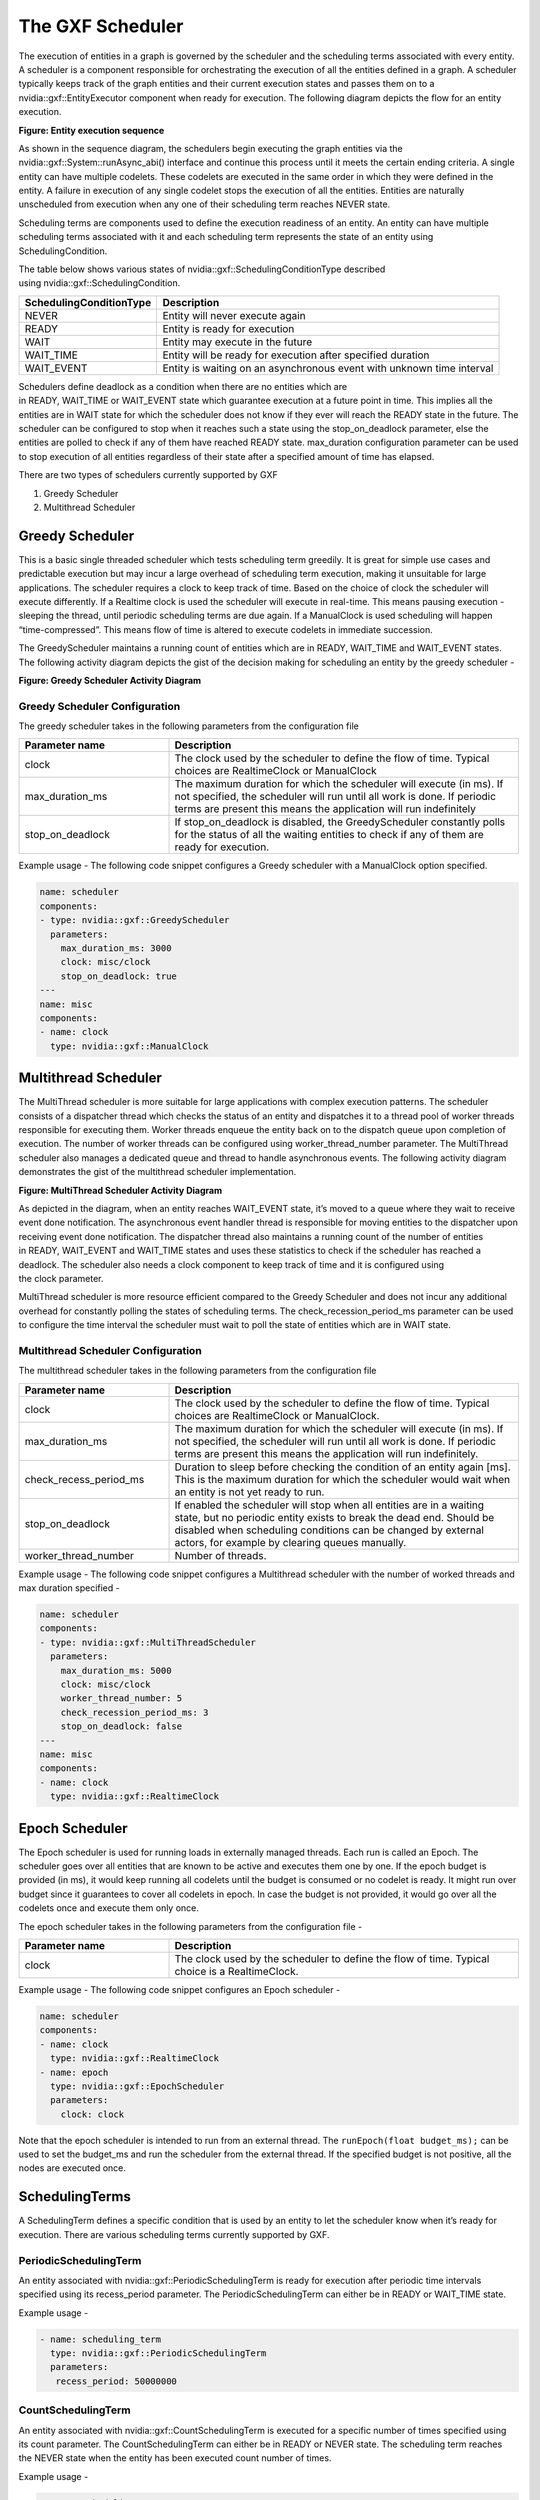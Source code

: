 ..
   Copyright (c) 2021-2022, NVIDIA CORPORATION. All rights reserved.
   NVIDIA CORPORATION and its licensors retain all intellectual property
   and proprietary rights in and to this software, related documentation
   and any modifications thereto. Any use, reproduction, disclosure or
   distribution of this software and related documentation without an express
   license agreement from NVIDIA CORPORATION is strictly prohibited.

.. _scheduler:

The GXF Scheduler
=================

The execution of entities in a graph is governed by the scheduler and
the scheduling terms associated with every entity. A scheduler is a
component responsible for orchestrating the execution of all the
entities defined in a graph. A scheduler typically keeps track of the
graph entities and their current execution states and passes them on to
a nvidia::gxf::EntityExecutor component when ready for execution. The
following diagram depicts the flow for an entity execution.

.. image:: ../images/scheduler_sequence.png
   :align: center
   :alt: Entity execution sequence

**Figure: Entity execution sequence**

As shown in the sequence diagram, the schedulers begin executing the
graph entities via the nvidia::gxf::System::runAsync\_abi() interface
and continue this process until it meets the certain ending criteria. A
single entity can have multiple codelets. These codelets are executed in
the same order in which they were defined in the entity. A failure in
execution of any single codelet stops the execution of all the entities.
Entities are naturally unscheduled from execution when any one of their
scheduling term reaches NEVER state.

Scheduling terms are components used to define the execution readiness
of an entity. An entity can have multiple scheduling terms associated
with it and each scheduling term represents the state of an entity using
SchedulingCondition.

The table below shows various states of nvidia::gxf::SchedulingConditionType described
using nvidia::gxf::SchedulingCondition.

+-------------------------------+-------------------------------------------------------------------------+
| **SchedulingConditionType**   | **Description**                                                         |
+===============================+=========================================================================+
| NEVER                         | Entity will never execute again                                         |
+-------------------------------+-------------------------------------------------------------------------+
| READY                         | Entity is ready for execution                                           |
+-------------------------------+-------------------------------------------------------------------------+
| WAIT                          | Entity may execute in the future                                        |
+-------------------------------+-------------------------------------------------------------------------+
| WAIT\_TIME                    | Entity will be ready for execution after specified duration             |
+-------------------------------+-------------------------------------------------------------------------+
| WAIT\_EVENT                   | Entity is waiting on an asynchronous event with unknown time interval   |
+-------------------------------+-------------------------------------------------------------------------+

Schedulers define deadlock as a condition when there are no entities which
are in READY, WAIT\_TIME or WAIT\_EVENT state which guarantee execution
at a future point in time. This implies all the entities are
in WAIT state for which the scheduler does not know if they ever will
reach the READY state in the future. The scheduler can be configured to
stop when it reaches such a state using
the stop\_on\_deadlock parameter, else the entities are polled to check
if any of them have reached READY state. max\_duration configuration parameter
can be used to stop execution of all entities regardless of their state
after a specified amount of time has elapsed.

There are two types of schedulers currently supported by GXF

1. Greedy Scheduler

2. Multithread Scheduler

Greedy Scheduler
----------------

This is a basic single threaded scheduler which tests scheduling term
greedily. It is great for simple use cases and predictable execution but
may incur a large overhead of scheduling term execution, making it
unsuitable for large applications. The scheduler requires a clock to
keep track of time. Based on the choice of clock the scheduler will
execute differently. If a Realtime clock is used the scheduler will
execute in real-time. This means pausing execution - sleeping the
thread, until periodic scheduling terms are due again. If a ManualClock
is used scheduling will happen “time-compressed”. This means flow of
time is altered to execute codelets in immediate succession.

The GreedyScheduler maintains a running count of entities which are
in READY, WAIT\_TIME and WAIT\_EVENT states. The following activity
diagram depicts the gist of the decision making for scheduling an entity
by the greedy scheduler -

.. image:: ../images/greedy_scheduler.png
   :align: center
   :alt: Greedy scheduler activity diagram

**Figure: Greedy Scheduler Activity Diagram**

Greedy Scheduler Configuration
~~~~~~~~~~~~~~~~~~~~~~~~~~~~~~

The greedy scheduler takes in the following parameters from the
configuration file

.. csv-table::
    :header: Parameter name, Description
    :widths: 30, 70

    clock, "The clock used by the scheduler to define the flow of time. Typical choices are RealtimeClock or ManualClock"
    max\_duration\_ms, "The maximum duration for which the scheduler will execute (in ms). If not specified, the scheduler will run until all work is done. If periodic terms are present this means the application will run indefinitely"
    stop\_on\_deadlock, "If stop\_on\_deadlock is disabled, the GreedyScheduler constantly polls for the status of all the waiting entities to check if any of them are ready for execution."


Example usage -
The following code snippet configures a Greedy scheduler with a ManualClock option specified.

.. code-block:: yaml

   name: scheduler
   components:
   - type: nvidia::gxf::GreedyScheduler
     parameters:
       max_duration_ms: 3000
       clock: misc/clock
       stop_on_deadlock: true
   ---
   name: misc
   components:
   - name: clock
     type: nvidia::gxf::ManualClock


.. _multithread_scheduler:

Multithread Scheduler
---------------------

The MultiThread scheduler is more suitable for large applications with
complex execution patterns. The scheduler consists of a dispatcher
thread which checks the status of an entity and dispatches it to a
thread pool of worker threads responsible for executing them. Worker
threads enqueue the entity back on to the dispatch queue upon completion
of execution. The number of worker threads can be configured
using worker\_thread\_number parameter. The MultiThread scheduler also
manages a dedicated queue and thread to handle asynchronous events. The
following activity diagram demonstrates the gist of the multithread
scheduler implementation.

.. image:: ../images/multithread_scheduler.png
   :align: center
   :alt: Multithread scheduler activity diagram

**Figure: MultiThread Scheduler Activity Diagram**

As depicted in the diagram, when an entity reaches WAIT\_EVENT state,
it’s moved to a queue where they wait to receive event done
notification. The asynchronous event handler thread is responsible for
moving entities to the dispatcher upon receiving event done
notification. The dispatcher thread also maintains a running count of
the number of entities in READY, WAIT\_EVENT and WAIT\_TIME states and
uses these statistics to check if the scheduler has reached a
deadlock. The scheduler also needs a clock component to keep track of
time and it is configured using the clock parameter.

MultiThread scheduler is more resource efficient compared to the Greedy
Scheduler and does not incur any additional overhead for constantly
polling the states of scheduling terms.
The check\_recession\_period\_ms parameter can be used to configure the
time interval the scheduler must wait to poll the state of entities
which are in WAIT state.

Multithread Scheduler Configuration
~~~~~~~~~~~~~~~~~~~~~~~~~~~~~~~~~~~

The multithread scheduler takes in the following parameters from the
configuration file

.. csv-table::
    :header: Parameter name, Description
    :widths: 30, 70

    clock, "The clock used by the scheduler to define the flow of time. Typical choices are RealtimeClock or ManualClock."
    max\_duration\_ms, "The maximum duration for which the scheduler will execute (in ms). If not specified, the scheduler will run until all work is done. If periodic terms are present this means the application will run indefinitely."
    check\_recess\_period\_ms, "Duration to sleep before checking the condition of an entity again [ms]. This is the maximum duration for which the scheduler would wait when an entity is not yet ready to run."
    stop\_on\_deadlock, "If enabled the scheduler will stop when all entities are in a waiting state, but no periodic entity exists to break the dead end. Should be disabled when scheduling conditions can be changed by external actors, for example by clearing queues manually."
    worker\_thread\_number, "Number of threads."


Example usage -
The following code snippet configures a Multithread scheduler with the number of worked threads and max duration specified -

.. code-block:: yaml

   name: scheduler
   components:
   - type: nvidia::gxf::MultiThreadScheduler
     parameters:
       max_duration_ms: 5000
       clock: misc/clock
       worker_thread_number: 5
       check_recession_period_ms: 3
       stop_on_deadlock: false
   ---
   name: misc
   components:
   - name: clock
     type: nvidia::gxf::RealtimeClock

.. _epoch_scheduler:

Epoch Scheduler
---------------------

The Epoch scheduler is used for running loads in externally managed threads. Each run is called an Epoch. The scheduler goes over all entities that are known to be active and executes them one by one. If the epoch budget is provided (in ms), it would keep running all codelets until the budget is consumed or no codelet is ready. It might run over budget since it guarantees to cover all codelets in epoch. In case the budget is not provided, it would go over all the codelets once and execute them only once.

The epoch scheduler takes in the following parameters from the
configuration file -

.. csv-table::
    :header: Parameter name, Description
    :widths: 30, 70

    clock, "The clock used by the scheduler to define the flow of time. Typical choice is a RealtimeClock."

Example usage -
The following code snippet configures an Epoch scheduler -

.. code-block:: yaml

   name: scheduler
   components:
   - name: clock
     type: nvidia::gxf::RealtimeClock
   - name: epoch
     type: nvidia::gxf::EpochScheduler
     parameters:
       clock: clock

Note that the epoch scheduler is intended to run from an external thread. The ``runEpoch(float budget_ms);`` can be used to set the budget_ms and run the scheduler from the external thread. If the specified budget is not positive, all the nodes are executed once.


SchedulingTerms
---------------

A SchedulingTerm defines a specific condition that is used by an entity
to let the scheduler know when it’s ready for execution. There are
various scheduling terms currently supported by GXF.

.. _periodic_scheduling_term:

PeriodicSchedulingTerm
~~~~~~~~~~~~~~~~~~~~~~

An entity associated with nvidia::gxf::PeriodicSchedulingTerm is ready
for execution after periodic time intervals specified using
its recess\_period parameter. The PeriodicSchedulingTerm can either be
in READY or WAIT\_TIME state.

Example usage -

.. code-block:: yaml

   - name: scheduling_term
     type: nvidia::gxf::PeriodicSchedulingTerm
     parameters:
      recess_period: 50000000


CountSchedulingTerm
~~~~~~~~~~~~~~~~~~~

An entity associated with nvidia::gxf::CountSchedulingTerm is executed
for a specific number of times specified using its count parameter.
The CountSchedulingTerm can either be in READY or NEVER state. The
scheduling term reaches the NEVER state when the entity has been
executed count number of times.

Example usage -

.. code-block:: yaml

   - name: scheduling_term
     type: nvidia::gxf::CountSchedulingTerm
     parameters:
      count: 42


MessageAvailableSchedulingTerm
~~~~~~~~~~~~~~~~~~~~~~~~~~~~~~

An entity associated with ``nvidia::gxf::MessageAvailableSchedulingTerm`` is executed when the associated receiver queue has at least a certain number of elements.
The receiver is specified using the ``receiver`` parameter of the scheduling term. The minimum number of messages that permits the execution of the entity is specified by ``min_size``. An optional parameter for this scheduling term is ``front_stage_max_size``, the maximum front stage message count. If this parameter is set, the scheduling term will only allow execution if the number of messages in the queue does not exceed this count. It can be used for codelets which do not consume all messages from the queue.

In the example shown below, the minimum size of the queue is configured to be 4. This means the entity will not be executed until there are at least 4 messages in the queue.

.. code-block:: yaml

   - type: nvidia::gxf::MessageAvailableSchedulingTerm
     parameters:
       receiver: tensors
       min_size: 4

.. _multi_message_available_scheduling_term:

MultiMessageAvailableSchedulingTerm
~~~~~~~~~~~~~~~~~~~~~~~~~~~~~~~~~~~

An entity associated with ``nvidia::gxf::MultiMessageAvailableSchedulingTerm`` is executed when a list of provided input receivers combined have at least a given number of messages. The ``receivers`` parameter is used to specify a list of the input channels/receivers. The minimum number of messages needed to permit the entity execution is set by ``min_size`` parameter.

Consider the example shown below. The associated entity will be executed when the number of messages combined for all the three receivers is at least the min_size, i.e. 5.

.. code-block:: yaml

  - name: input_1
    type: nvidia::gxf::test::MockReceiver
    parameters:
      max_capacity: 10
  - name: input_2
    type: nvidia::gxf::test::MockReceiver
    parameters:
      max_capacity: 10
  - name: input_3
    type: nvidia::gxf::test::MockReceiver
    parameters:
      max_capacity: 10
  - type: nvidia::gxf::MultiMessageAvailableSchedulingTerm
    parameters:
      receivers: [input_1, input_2, input_3]
      min_size: 5


BooleanSchedulingTerm
~~~~~~~~~~~~~~~~~~~~~

An entity associated with ``nvidia::gxf::BooleanSchedulingTerm`` is executed when its internal state is set to tick. The parameter ``enable_tick`` is used to control the entity execution. The scheduling term also has two APIs ``enable_tick()`` and ``disable_tick()`` to toggle its internal state. The entity execution can be controlled by calling these APIs. If ``enable_tick`` is set to false, the entity is not executed (Scheduling condition is set to ``NEVER``). If ``enable_tick`` is set to true, the entity will be executed (Scheduling condition is set to ``READY``). Entities can toggle the state of the scheduling term by maintaining a handle to it.

Example usage -

.. code-block:: yaml

   - type: nvidia::gxf::BooleanSchedulingTerm
     parameters:
      enable_tick: true

.. _async_scheduling_term:

AsynchronousSchedulingTerm
~~~~~~~~~~~~~~~~~~~~~~~~~~

AsynchronousSchedulingTerm is primarily associated with entities which
are working with asynchronous events happening outside of their regular
execution performed by the scheduler. Since these events are
non-periodic in nature, AsynchronousSchedulingTerm prevents the
scheduler from polling the entity for its status regularly and reduces
CPU utilization. AsynchronousSchedulingTerm can either be
in READY, WAIT, WAIT\_EVENT or NEVER states based on asynchronous event
it’s waiting on.

The state of an asynchronous event is described
using nvidia::gxf::AsynchronousEventState and is updated using
the setEventState API.

+------------------------------+---------------------------------------------------------------------+
| **AsynchronousEventState**   | **Description**                                                     |
+==============================+=====================================================================+
| READY                        | Init state, first tick is pending                                   |
+------------------------------+---------------------------------------------------------------------+
| WAIT                         | Request to async service yet to be sent, nothing to do but wait     |
+------------------------------+---------------------------------------------------------------------+
| EVENT\_WAITING               | Request sent to an async service, pending event done notification   |
+------------------------------+---------------------------------------------------------------------+
| EVENT\_DONE                  | Event done notification received, entity ready to be ticked         |
+------------------------------+---------------------------------------------------------------------+
| EVENT\_NEVER                 | Entity does not want to be ticked again, end of execution           |
+------------------------------+---------------------------------------------------------------------+

Entities associated with this scheduling term most likely have an
asynchronous thread which can update the state of the scheduling term
outside of it’s regular execution cycle performed by the gxf scheduler.
When the scheduling term is in WAIT state, the scheduler regularly polls
for the state of the entity. When the scheduling term is
in EVENT\_WAITING state, schedulers will not check the status of the
entity again until they receive an event notification which can be
triggered using the GxfEntityEventNotify api. Setting the state of the
scheduling term to EVENT\_DONE automatically sends this notification to
the scheduler. Entities can use the EVENT\_NEVER state to indicate the
end of its execution cycle.

Example usage -

.. code-block:: yaml

   - name: async_scheduling_term
     type: nvidia::gxf::AsynchronousSchedulingTerm


DownsteamReceptiveSchedulingTerm
~~~~~~~~~~~~~~~~~~~~~~~~~~~~~~~~
This scheduling term specifies that an entity shall be executed if the receiver for a given transmitter can accept new messages.

Example usage -

.. code-block:: yaml

   - name: downstream_st
     type: nvidia::gxf::DownstreamReceptiveSchedulingTerm
     parameters:
      transmitter: output
      min_size: 1

.. _target_time_scheduling_term:

TargetTimeSchedulingTerm
~~~~~~~~~~~~~~~~~~~~~~~~
This scheduling term permits execution at a user-specified timestamp. The timestamp is specified on the clock provided.

Example usage -

.. code-block:: yaml

   - name: target_st
     type: nvidia::gxf::TargetTimeSchedulingTerm
     parameters:
      clock: clock/manual_clock

.. _expiring_message_available_scheduling_term:

ExpiringMessageAvailableSchedulingTerm
~~~~~~~~~~~~~~~~~~~~~~~~~~~~~~~~~~~~~~
This scheduling waits for a specified number of messages in the receiver. The entity is executed when the first message received in the queue is expiring or when there are enough messages in the queue. The ``receiver`` parameter is used to set the receiver to watch on. The parameters ``max_batch_size`` and ``max_delay_ns`` dictate the maximum number of messages to be batched together and the maximum delay from first message to wait before executing the entity respectively.

In the example shown below, the associated entity will be executed when the number of messages in the queue is greater than ``max_batch_size``, i.e 5, or when the delay from the first message to current time is greater than ``max_delay_ns``, i.e 10000000.

.. code-block:: yaml

   - name: target_st
     type: nvidia::gxf::ExpiringMessageAvailableSchedulingTerm
     parameters:
      receiver: signal
      max_batch_size: 5
      max_delay_ns: 10000000
      clock: misc/clock


AND Combined
~~~~~~~~~~~~

An entity can be associated with multiple scheduling terms which define
it’s execution behavior. Scheduling terms are AND combined to describe
the current state of an entity. For an entity to be executed by the
scheduler, all the scheduling terms must be in READY state and
conversely, the entity is unscheduled from execution whenever any one of
the scheduling term reaches NEVER state. The priority of various states
during AND combine follows the
order NEVER, WAIT\_EVENT, WAIT, WAIT\_TIME, and READY.

Example usage -

.. code-block:: yaml

   components:
   - name: integers
     type: nvidia::gxf::DoubleBufferTransmitter
   - name: fibonacci
     type: nvidia::gxf::DoubleBufferTransmitter
   - type: nvidia::gxf::CountSchedulingTerm
     parameters:
       count: 100
   - type: nvidia::gxf::DownstreamReceptiveSchedulingTerm
     parameters:
       transmitter: integers
       min_size: 1


BTSchedulingTerm
~~~~~~~~~~~~~~~~~~~~~~~~~~~~~~~~~~~~~~
A BT (Behavior Tree) scheduling term is used to schedule a behavior tree entity itself and its child entities (if any) in a Behavior tree.

Example usage -

.. code-block:: yaml

   name: root
   components:
   - name: root_controller
     type: nvidia::gxf::EntityCountFailureRepeatController
     parameters:
       max_repeat_count: 0
   - name: root_st
     type: nvidia::gxf::BTSchedulingTerm
     parameters:
       is_root: true
   - name: root_codelet
     type: nvidia::gxf::SequenceBehavior
     parameters:
       children: [ child1/child1_st ]
       s_term: root_st
       controller: root_controller
